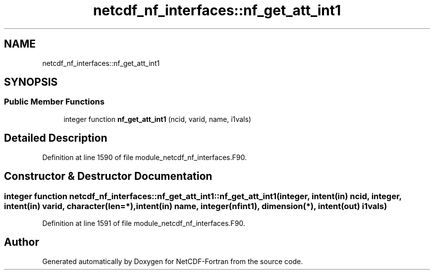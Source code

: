.TH "netcdf_nf_interfaces::nf_get_att_int1" 3 "Wed Jan 17 2018" "Version 4.5.0-development" "NetCDF-Fortran" \" -*- nroff -*-
.ad l
.nh
.SH NAME
netcdf_nf_interfaces::nf_get_att_int1
.SH SYNOPSIS
.br
.PP
.SS "Public Member Functions"

.in +1c
.ti -1c
.RI "integer function \fBnf_get_att_int1\fP (ncid, varid, name, i1vals)"
.br
.in -1c
.SH "Detailed Description"
.PP 
Definition at line 1590 of file module_netcdf_nf_interfaces\&.F90\&.
.SH "Constructor & Destructor Documentation"
.PP 
.SS "integer function netcdf_nf_interfaces::nf_get_att_int1::nf_get_att_int1 (integer, intent(in) ncid, integer, intent(in) varid, character(len=*), intent(in) name, integer(nfint1), dimension(*), intent(out) i1vals)"

.PP
Definition at line 1591 of file module_netcdf_nf_interfaces\&.F90\&.

.SH "Author"
.PP 
Generated automatically by Doxygen for NetCDF-Fortran from the source code\&.
